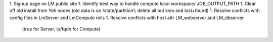 1. Signup page on LM public site
1. Identify best way to handle compute local workspace/ JOB_OUTPUT_PATH
1. Clear off old install from Yeti nodes (old data is on /state/partition1; delete all but kvm and lost+found)
1. Resolve conflicts with config files in LmServer and LmCompute rolls
1. Resolve conflicts with host attr LM_webserver and LM_dbserver 
   (true for Server, ip/fqdn for Compute)
